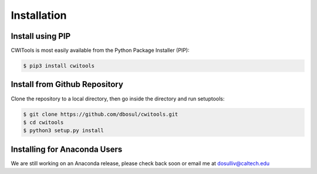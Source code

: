 .. _Installation:

######################
Installation
######################

Install using PIP
====================

CWITools is most easily available from the Python Package Installer (PIP):

.. code-block:: bash

   $ pip3 install cwitools

Install from Github Repository
===============================

Clone the repository to a local directory, then go inside the directory and run setuptools:


.. code-block:: bash

   $ git clone https://github.com/dbosul/cwitools.git
   $ cd cwitools
   $ python3 setup.py install

Installing for Anaconda Users
===============================

We are still working on an Anaconda release, please check back soon or email me at dosulliv@caltech.edu
